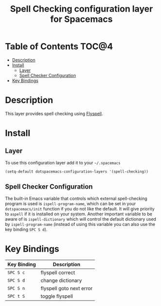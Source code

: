 #+TITLE: Spell Checking configuration layer for Spacemacs

* Table of Contents                                                   :TOC@4:
 - [[#description][Description]]
 - [[#install][Install]]
     - [[#layer][Layer]]
     - [[#spell-checker-configuration][Spell Checker Configuration]]
 - [[#key-bindings][Key Bindings]]

* Description

This layer provides spell checking using [[http://www-sop.inria.fr/members/Manuel.Serrano/flyspell/flyspell.html][Flyspell]].

* Install

** Layer

To use this configuration layer add it to your =~/.spacemacs=

#+BEGIN_SRC emacs-lisp
(setq-default dotspacemacs-configuration-layers '(spell-checking))
#+END_SRC

** Spell Checker Configuration

The built-in Emacs variable that controls which external spell-checking program
is used is =ispell-program-name=, which can be set in your =dotspacemacs/init=
function if you do not like the default. It will give priority to =aspell= if it
is installed on your system. Another important variable to be aware of is
=ispell-dictionary= which will control the default dictionary used by
=ispell-program-name= (instead of using this variable you can also use the key
binding ~SPC S d~).


* Key Bindings

| Key Binding | Description              |
|-------------+--------------------------|
| ~SPC S c~   | flyspell correct         |
| ~SPC S d~   | change dictionary        |
| ~SPC S n~   | flyspell goto next error |
| ~SPC t S~   | toggle flyspell          |

